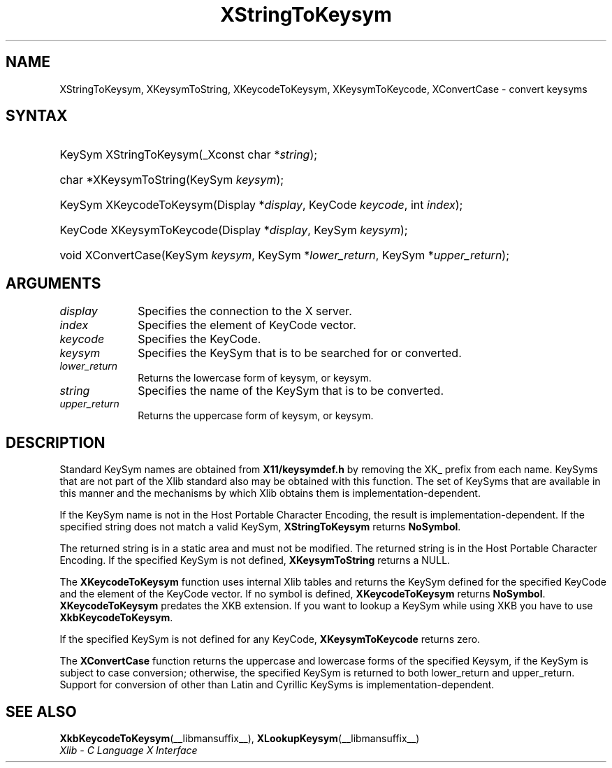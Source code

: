 .\" Copyright \(co 1985, 1986, 1987, 1988, 1989, 1990, 1991, 1994, 1996 X Consortium
.\"
.\" Permission is hereby granted, free of charge, to any person obtaining
.\" a copy of this software and associated documentation files (the
.\" "Software"), to deal in the Software without restriction, including
.\" without limitation the rights to use, copy, modify, merge, publish,
.\" distribute, sublicense, and/or sell copies of the Software, and to
.\" permit persons to whom the Software is furnished to do so, subject to
.\" the following conditions:
.\"
.\" The above copyright notice and this permission notice shall be included
.\" in all copies or substantial portions of the Software.
.\"
.\" THE SOFTWARE IS PROVIDED "AS IS", WITHOUT WARRANTY OF ANY KIND, EXPRESS
.\" OR IMPLIED, INCLUDING BUT NOT LIMITED TO THE WARRANTIES OF
.\" MERCHANTABILITY, FITNESS FOR A PARTICULAR PURPOSE AND NONINFRINGEMENT.
.\" IN NO EVENT SHALL THE X CONSORTIUM BE LIABLE FOR ANY CLAIM, DAMAGES OR
.\" OTHER LIABILITY, WHETHER IN AN ACTION OF CONTRACT, TORT OR OTHERWISE,
.\" ARISING FROM, OUT OF OR IN CONNECTION WITH THE SOFTWARE OR THE USE OR
.\" OTHER DEALINGS IN THE SOFTWARE.
.\"
.\" Except as contained in this notice, the name of the X Consortium shall
.\" not be used in advertising or otherwise to promote the sale, use or
.\" other dealings in this Software without prior written authorization
.\" from the X Consortium.
.\"
.\" Copyright \(co 1985, 1986, 1987, 1988, 1989, 1990, 1991 by
.\" Digital Equipment Corporation
.\"
.\" Portions Copyright \(co 1990, 1991 by
.\" Tektronix, Inc.
.\"
.\" Permission to use, copy, modify and distribute this documentation for
.\" any purpose and without fee is hereby granted, provided that the above
.\" copyright notice appears in all copies and that both that copyright notice
.\" and this permission notice appear in all copies, and that the names of
.\" Digital and Tektronix not be used in in advertising or publicity pertaining
.\" to this documentation without specific, written prior permission.
.\" Digital and Tektronix makes no representations about the suitability
.\" of this documentation for any purpose.
.\" It is provided "as is" without express or implied warranty.
.\"
.\"
.ds xT X Toolkit Intrinsics \- C Language Interface
.ds xW Athena X Widgets \- C Language X Toolkit Interface
.ds xL Xlib \- C Language X Interface
.ds xC Inter-Client Communication Conventions Manual
.TH XStringToKeysym __libmansuffix__ __xorgversion__ "XLIB FUNCTIONS"
.SH NAME
XStringToKeysym, XKeysymToString, XKeycodeToKeysym, XKeysymToKeycode, XConvertCase \- convert keysyms
.SH SYNTAX
.HP
KeySym XStringToKeysym\^(\^_Xconst char *\fIstring\fP\^);
.HP
char *XKeysymToString\^(\^KeySym \fIkeysym\fP\^);
.HP
KeySym XKeycodeToKeysym\^(\^Display *\fIdisplay\fP\^, KeyCode \fIkeycode\fP\^,
int \fIindex\fP\^);
.HP
KeyCode XKeysymToKeycode\^(\^Display *\fIdisplay\fP\^, KeySym \fIkeysym\fP\^);
.HP
void XConvertCase(\^KeySym \fIkeysym\fP\^, KeySym *\fIlower_return\fP\^,
KeySym *\fIupper_return\fP\^);
.SH ARGUMENTS
.IP \fIdisplay\fP 1i
Specifies the connection to the X server.
.IP \fIindex\fP 1i
Specifies the element of KeyCode vector.
.IP \fIkeycode\fP 1i
Specifies the KeyCode.
.IP \fIkeysym\fP 1i
Specifies the KeySym that is to be searched for or converted.
.IP \fIlower_return\fP 1i
Returns the lowercase form of keysym, or keysym.
.IP \fIstring\fP 1i
Specifies the name of the KeySym that is to be converted.
.IP \fIupper_return\fP 1i
Returns the uppercase form of keysym, or keysym.
.SH DESCRIPTION
Standard KeySym names are obtained from
.B X11/keysymdef.h
by removing the XK_ prefix from each name.
KeySyms that are not part of the Xlib standard also may be obtained
with this function.
The set of KeySyms that are available in this manner
and the mechanisms by which Xlib obtains them is implementation-dependent.
.LP
If the KeySym name is not in the Host Portable Character Encoding,
the result is implementation-dependent.
If the specified string does not match a valid KeySym,
.B XStringToKeysym
returns
.BR NoSymbol .
.LP
The returned string is in a static area and must not be modified.
The returned string is in the Host Portable Character Encoding.
If the specified KeySym is not defined,
.B XKeysymToString
returns a NULL.
.LP
The
.B XKeycodeToKeysym
function uses internal Xlib tables
and returns the KeySym defined for the specified KeyCode and
the element of the KeyCode vector.
If no symbol is defined,
.B XKeycodeToKeysym
returns
.BR NoSymbol .
.B XKeycodeToKeysym
predates the XKB extension.
If you want to lookup a KeySym while
using XKB you have to use
.BR XkbKeycodeToKeysym .
.LP
If the specified KeySym is not defined for any KeyCode,
.B XKeysymToKeycode
returns zero.
.LP
The
.B XConvertCase
function returns the uppercase and lowercase forms of the specified Keysym,
if the KeySym is subject to case conversion;
otherwise, the specified KeySym is returned to both lower_return and
upper_return.
Support for conversion of other than Latin and Cyrillic KeySyms is
implementation-dependent.
.SH "SEE ALSO"
.BR XkbKeycodeToKeysym (__libmansuffix__),
.BR XLookupKeysym (__libmansuffix__)
.br
\fI\*(xL\fP
